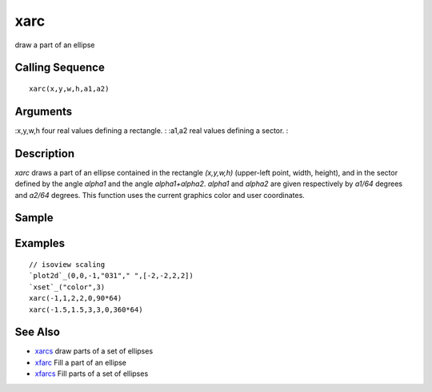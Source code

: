 


xarc
====

draw a part of an ellipse



Calling Sequence
~~~~~~~~~~~~~~~~


::

    xarc(x,y,w,h,a1,a2)




Arguments
~~~~~~~~~

:x,y,w,h four real values defining a rectangle.
: :a1,a2 real values defining a sector.
:



Description
~~~~~~~~~~~

`xarc` draws a part of an ellipse contained in the rectangle
`(x,y,w,h)` (upper-left point, width, height), and in the sector
defined by the angle `alpha1` and the angle `alpha1+alpha2`. `alpha1`
and `alpha2` are given respectively by `a1/64` degrees and `a2/64`
degrees. This function uses the current graphics color and user
coordinates.



Sample
~~~~~~



Examples
~~~~~~~~


::

    // isoview scaling 
    `plot2d`_(0,0,-1,"031"," ",[-2,-2,2,2])
    `xset`_("color",3)
    xarc(-1,1,2,2,0,90*64)
    xarc(-1.5,1.5,3,3,0,360*64)




See Also
~~~~~~~~


+ `xarcs`_ draw parts of a set of ellipses
+ `xfarc`_ Fill a part of an ellipse
+ `xfarcs`_ Fill parts of a set of ellipses


.. _xfarc: xfarc.html
.. _xfarcs: xfarcs.html
.. _xarcs: xarcs.html


